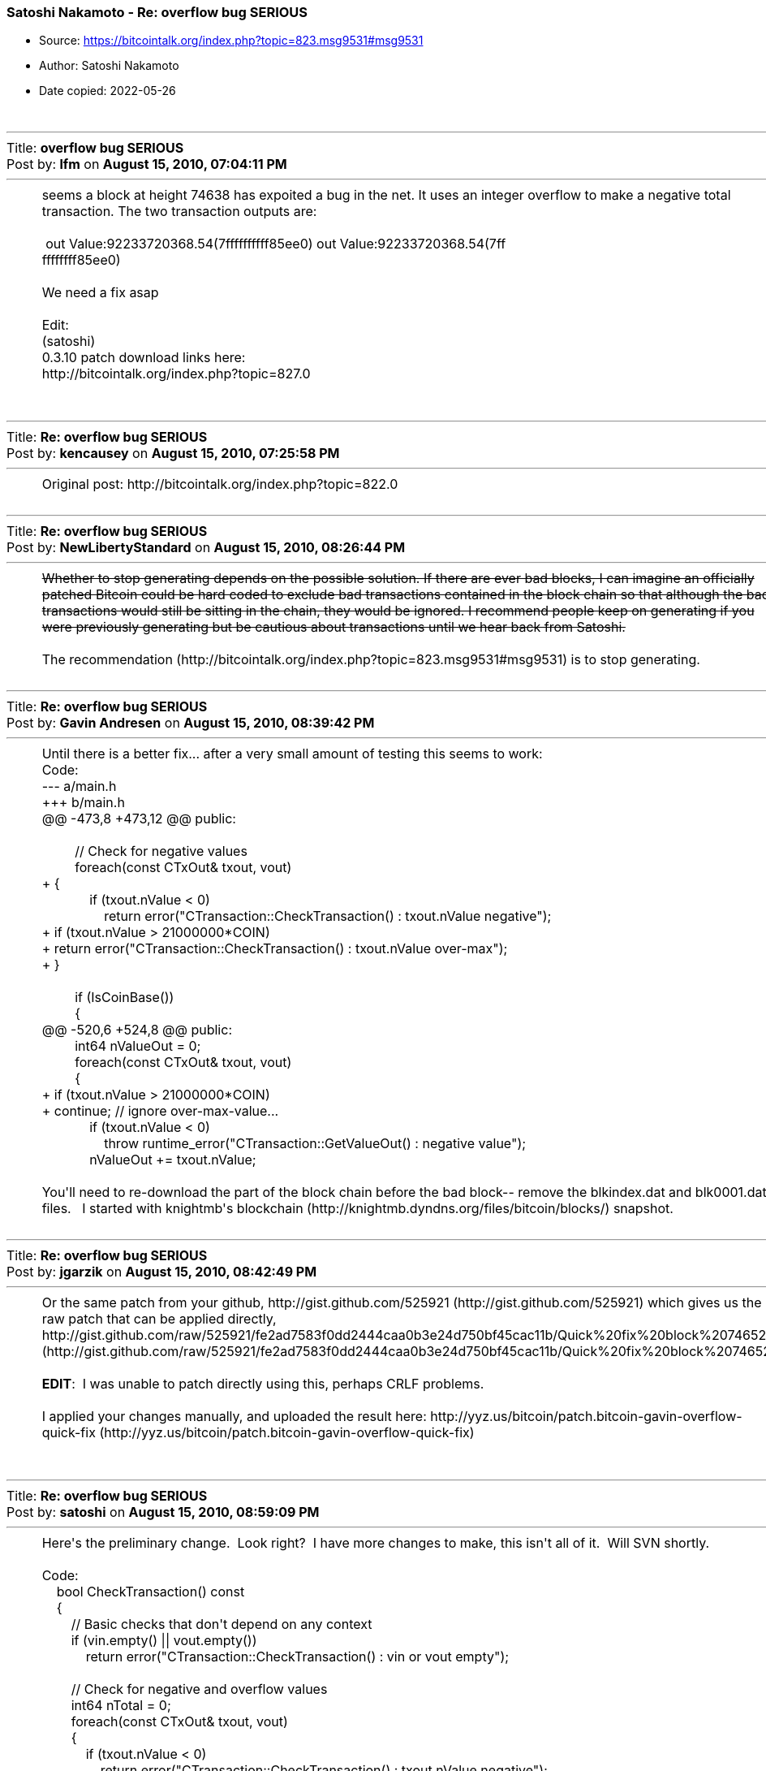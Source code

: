 === Satoshi Nakamoto - Re: overflow bug SERIOUS

****
* Source: https://bitcointalk.org/index.php?topic=823.msg9531#msg9531
* Author: Satoshi Nakamoto
* Date copied: 2022-05-26
****

++++
		<table width="90%" cellpadding="0" cellspacing="0" border="0">
			<tr>
				<td>
					<br />
					<hr size="2" width="100%" />
					Title: <b>overflow bug SERIOUS</b><br />
					Post by: <b>lfm</b> on <b>August 15, 2010, 07:04:11 PM</b>
					<hr />
					<div style="margin: 0 5ex;">seems a block at height 74638 has expoited a bug in the net. It uses an integer overflow to make a negative total transaction. The two transaction outputs are: <br /><br />&nbsp;out Value:92233720368.54(7ffffffffff85ee0) out Value:92233720368.54(7ff<br />ffffffff85ee0)<br /><br />We need a fix asap<br /><br />Edit: <br />(satoshi)<br />0.3.10 patch download links here:<br />http://bitcointalk.org/index.php?topic=827.0<br /><br /></div>
					<br />
					<hr size="2" width="100%" />
					Title: <b>Re: overflow bug SERIOUS</b><br />
					Post by: <b>kencausey</b> on <b>August 15, 2010, 07:25:58 PM</b>
					<hr />
					<div style="margin: 0 5ex;">Original post: http://bitcointalk.org/index.php?topic=822.0</div>
					<br />
					<hr size="2" width="100%" />
					Title: <b>Re: overflow bug SERIOUS</b><br />
					Post by: <b>NewLibertyStandard</b> on <b>August 15, 2010, 08:26:44 PM</b>
					<hr />
					<div style="margin: 0 5ex;"><del>Whether to stop generating depends on the possible solution. If there are ever bad blocks, I can imagine an officially patched Bitcoin could be hard coded to exclude bad transactions contained in the block chain so that although the bad transactions would still be sitting in the chain, they would be ignored. I recommend people keep on generating if you were previously generating but be cautious about transactions until we hear back from Satoshi.</del><br /><br />The recommendation (http://bitcointalk.org/index.php?topic=823.msg9531#msg9531) is to stop generating.</div>
					<br />
					<hr size="2" width="100%" />
					Title: <b>Re: overflow bug SERIOUS</b><br />
					Post by: <b>Gavin Andresen</b> on <b>August 15, 2010, 08:39:42 PM</b>
					<hr />
					<div style="margin: 0 5ex;">Until there is a better fix... after a very small amount of testing this seems to work:<br /><div class="codeheader">Code:</div><div class="code">--- a/main.h<br />+++ b/main.h<br />@@ -473,8 +473,12 @@ public:<br />&nbsp;<br />&nbsp; &nbsp; &nbsp; &nbsp; &nbsp;// Check for negative values<br />&nbsp; &nbsp; &nbsp; &nbsp; &nbsp;foreach(const CTxOut&amp; txout, vout)<br />+ {<br />&nbsp; &nbsp; &nbsp; &nbsp; &nbsp; &nbsp; &nbsp;if (txout.nValue &lt; 0)<br />&nbsp; &nbsp; &nbsp; &nbsp; &nbsp; &nbsp; &nbsp; &nbsp; &nbsp;return error(&quot;CTransaction::CheckTransaction() : txout.nValue negative&quot;);<br />+ if (txout.nValue &gt; 21000000*COIN)<br />+ return error(&quot;CTransaction::CheckTransaction() : txout.nValue over-max&quot;);<br />+ }<br />&nbsp;<br />&nbsp; &nbsp; &nbsp; &nbsp; &nbsp;if (IsCoinBase())<br />&nbsp; &nbsp; &nbsp; &nbsp; &nbsp;{<br />@@ -520,6 +524,8 @@ public:<br />&nbsp; &nbsp; &nbsp; &nbsp; &nbsp;int64 nValueOut = 0;<br />&nbsp; &nbsp; &nbsp; &nbsp; &nbsp;foreach(const CTxOut&amp; txout, vout)<br />&nbsp; &nbsp; &nbsp; &nbsp; &nbsp;{<br />+ if (txout.nValue &gt; 21000000*COIN)<br />+ continue; // ignore over-max-value...<br />&nbsp; &nbsp; &nbsp; &nbsp; &nbsp; &nbsp; &nbsp;if (txout.nValue &lt; 0)<br />&nbsp; &nbsp; &nbsp; &nbsp; &nbsp; &nbsp; &nbsp; &nbsp; &nbsp;throw runtime_error(&quot;CTransaction::GetValueOut() : negative value&quot;);<br />&nbsp; &nbsp; &nbsp; &nbsp; &nbsp; &nbsp; &nbsp;nValueOut += txout.nValue;<br /><br /></div>You&#039;ll need to re-download the part of the block chain before the bad block-- remove the blkindex.dat and blk0001.dat files.&nbsp; &nbsp;I started with knightmb&#039;s blockchain (http://knightmb.dyndns.org/files/bitcoin/blocks/) snapshot.<br /></div>
					<br />
					<hr size="2" width="100%" />
					Title: <b>Re: overflow bug SERIOUS</b><br />
					Post by: <b>jgarzik</b> on <b>August 15, 2010, 08:42:49 PM</b>
					<hr />
					<div style="margin: 0 5ex;">Or the same patch from your github, http://gist.github.com/525921 (http://gist.github.com/525921) which gives us the raw patch that can be applied directly,<br />http://gist.github.com/raw/525921/fe2ad7583f0dd2444caa0b3e24d750bf45cac11b/Quick%20fix%20block%2074652 (http://gist.github.com/raw/525921/fe2ad7583f0dd2444caa0b3e24d750bf45cac11b/Quick%20fix%20block%2074652)<br /><br /><b>EDIT</b>:&nbsp; I was unable to patch directly using this, perhaps CRLF problems.<br /><br />I applied your changes manually, and uploaded the result here: http://yyz.us/bitcoin/patch.bitcoin-gavin-overflow-quick-fix (http://yyz.us/bitcoin/patch.bitcoin-gavin-overflow-quick-fix)<br /><br /></div>
					<br />
					<hr size="2" width="100%" />
					Title: <b>Re: overflow bug SERIOUS</b><br />
					Post by: <b>satoshi</b> on <b>August 15, 2010, 08:59:09 PM</b>
					<hr />
					<div style="margin: 0 5ex;">Here&#039;s the preliminary change.&nbsp; Look right?&nbsp; I have more changes to make, this isn&#039;t all of it.&nbsp; Will SVN shortly.<br /><br /><div class="codeheader">Code:</div><div class="code">&nbsp; &nbsp; bool CheckTransaction() const<br />&nbsp; &nbsp; {<br />&nbsp; &nbsp; &nbsp; &nbsp; // Basic checks that don&#039;t depend on any context<br />&nbsp; &nbsp; &nbsp; &nbsp; if (vin.empty() || vout.empty())<br />&nbsp; &nbsp; &nbsp; &nbsp; &nbsp; &nbsp; return error(&quot;CTransaction::CheckTransaction() : vin or vout empty&quot;);<br /><br />&nbsp; &nbsp; &nbsp; &nbsp; // Check for negative and overflow values<br />&nbsp; &nbsp; &nbsp; &nbsp; int64 nTotal = 0;<br />&nbsp; &nbsp; &nbsp; &nbsp; foreach(const CTxOut&amp; txout, vout)<br />&nbsp; &nbsp; &nbsp; &nbsp; {<br />&nbsp; &nbsp; &nbsp; &nbsp; &nbsp; &nbsp; if (txout.nValue &lt; 0)<br />&nbsp; &nbsp; &nbsp; &nbsp; &nbsp; &nbsp; &nbsp; &nbsp; return error(&quot;CTransaction::CheckTransaction() : txout.nValue negative&quot;);<br />&nbsp; &nbsp; &nbsp; &nbsp; &nbsp; &nbsp; if (txout.nValue &gt; 21000000 * COIN)<br />&nbsp; &nbsp; &nbsp; &nbsp; &nbsp; &nbsp; &nbsp; &nbsp; return error(&quot;CTransaction::CheckTransaction() : txout.nValue too high&quot;);<br />&nbsp; &nbsp; &nbsp; &nbsp; &nbsp; &nbsp; nTotal += txout.nValue;<br />&nbsp; &nbsp; &nbsp; &nbsp; &nbsp; &nbsp; if (nTotal &gt; 21000000 * COIN)<br />&nbsp; &nbsp; &nbsp; &nbsp; &nbsp; &nbsp; &nbsp; &nbsp; return error(&quot;CTransaction::CheckTransaction() : txout total too high&quot;);<br />&nbsp; &nbsp; &nbsp; &nbsp; }<br /><br />&nbsp; &nbsp; &nbsp; &nbsp; if (IsCoinBase())<br />&nbsp; &nbsp; &nbsp; &nbsp; {<br />&nbsp; &nbsp; &nbsp; &nbsp; &nbsp; &nbsp; if (vin[0].scriptSig.size() &lt; 2 || vin[0].scriptSig.size() &gt; 100)<br />&nbsp; &nbsp; &nbsp; &nbsp; &nbsp; &nbsp; &nbsp; &nbsp; return error(&quot;CTransaction::CheckTransaction() : coinbase script size&quot;);<br />&nbsp; &nbsp; &nbsp; &nbsp; }<br />&nbsp; &nbsp; &nbsp; &nbsp; else<br />&nbsp; &nbsp; &nbsp; &nbsp; {<br />&nbsp; &nbsp; &nbsp; &nbsp; &nbsp; &nbsp; foreach(const CTxIn&amp; txin, vin)<br />&nbsp; &nbsp; &nbsp; &nbsp; &nbsp; &nbsp; &nbsp; &nbsp; if (txin.prevout.IsNull())<br />&nbsp; &nbsp; &nbsp; &nbsp; &nbsp; &nbsp; &nbsp; &nbsp; &nbsp; &nbsp; return error(&quot;CTransaction::CheckTransaction() : prevout is null&quot;);<br />&nbsp; &nbsp; &nbsp; &nbsp; }<br /><br />&nbsp; &nbsp; &nbsp; &nbsp; return true;<br />&nbsp; &nbsp; }<br /></div><br />Don&#039;t sticky the topic, nobody looks up there.&nbsp; There&#039;ll be enough posts to bump.</div>
					<br />
					<hr size="2" width="100%" />
					Title: <b>Re: overflow bug SERIOUS</b><br />
					Post by: <b>satoshi</b> on <b>August 15, 2010, 09:06:45 PM</b>
					<hr />
					<div style="margin: 0 5ex;">It would help if people stop generating.&nbsp; We will probably need to re-do a branch around the current one, and the less you generate the faster that will be.<br /><br />A first patch will be in SVN rev 132.&nbsp; It&#039;s not uploaded yet.&nbsp; I&#039;m pushing some other misc changes out of the way first, then I&#039;ll upload the patch for this.</div>
					<br />
					<hr size="2" width="100%" />
					Title: <b>Re: overflow bug SERIOUS</b><br />
					Post by: <b>kencausey</b> on <b>August 15, 2010, 09:09:53 PM</b>
					<hr />
					<div style="margin: 0 5ex;">I&#039;m afraid the community is just too big and distributed now to expect much in the way of voluntary quick action on anything, especially generation which I&#039;m sure many have on automatic and largely unmoderated.</div>
					<br />
					<hr size="2" width="100%" />
					Title: <b>Re: overflow bug SERIOUS</b><br />
					Post by: <b>Gavin Andresen</b> on <b>August 15, 2010, 09:10:33 PM</b>
					<hr />
					<div style="margin: 0 5ex;">Looks good to me.<br /><br />Can you easily hardcode a check for the bad block&#039;s hash at startup and orphan it and subsequent blocks if they&#039;re on the best-block chain?<br />It&#039;s painful to have to re-download all or most of the chain to fix this...<br /></div>
					<br />
					<hr size="2" width="100%" />
					Title: <b>Re: overflow bug SERIOUS</b><br />
					Post by: <b>NewLibertyStandard</b> on <b>August 15, 2010, 09:15:18 PM</b>
					<hr />
					<div style="margin: 0 5ex;"><div class="quoteheader"><a href="https://bitcointalk.org/index.php?topic=823.msg9534#msg9534">Quote from: gavinandresen on August 15, 2010, 09:10:33 PM</a></div><div class="quote">Looks good to me.<br /><br />Can you easily hardcode a check for the bad block&#039;s hash at startup and orphan it and subsequent blocks if they&#039;re on the best-block chain?<br />It&#039;s painful to have to re-download all or most of the chain to fix this...</div>Or just a quick re-verification of all blocks. After all, it is 5x faster (http://bitcointalk.org/index.php?topic=550.0) than it used t be. ;)</div>
					<br />
					<hr size="2" width="100%" />
					Title: <b>Re: overflow bug SERIOUS</b><br />
					Post by: <b>satoshi</b> on <b>August 15, 2010, 09:23:55 PM</b>
					<hr />
					<div style="margin: 0 5ex;">Once you have an update, you could download knightmb&#039;s block chain. &nbsp;You&#039;ll want one that&#039;s old enough that it ends <i>before</i> block 74000 so the most recent security lockin will check it. &nbsp;Can someone find the link for that?&nbsp; </div>
					<br />
					<hr size="2" width="100%" />
					Title: <b>Re: overflow bug SERIOUS</b><br />
					Post by: <b>theymos</b> on <b>August 15, 2010, 09:26:09 PM</b>
					<hr />
					<div style="margin: 0 5ex;"><div class="quoteheader"><a href="https://bitcointalk.org/index.php?topic=823.msg9539#msg9539">Quote from: satoshi on August 15, 2010, 09:23:55 PM</a></div><div class="quote">Once you have an update, you could download knightmb&#039;s block chain. &nbsp;You&#039;ll want one that&#039;s old enough that it ends <i>before</i> block 74000 so the most recent security lockin will check it. &nbsp;Can someone find the link for that?&nbsp; <br /></div><br />http://knightmb.dyndns.org/files/bitcoin/blocks/</div>
					<br />
					<hr size="2" width="100%" />
					Title: <b>Re: overflow bug SERIOUS</b><br />
					Post by: <b>NewLibertyStandard</b> on <b>August 15, 2010, 09:29:08 PM</b>
					<hr />
					<div style="margin: 0 5ex;">I prefer to just re-download them.<br /><br />Block verification after the patch but before everyone upgrades is going to be SLOW! It&#039;ll probably cause the next difficulty adjustment to decrease significantly. Of course everyone will probably have upgraded by the time the next adjustment rolls around, so we&#039;ll probably roll through it relatively quickly.</div>
					<br />
					<hr size="2" width="100%" />
					Title: <b>Re: overflow bug SERIOUS</b><br />
					Post by: <b>kencausey</b> on <b>August 15, 2010, 09:36:30 PM</b>
					<hr />
					<div style="margin: 0 5ex;">Edit: Hmm, I see there is an info file included which might just clue me in.<br /><br />How about explaining to us stupid newbies what we would do with the blockchain once we download it?</div>
					<br />
					<hr size="2" width="100%" />
					Title: <b>Re: overflow bug SERIOUS</b><br />
					Post by: <b>jgarzik</b> on <b>August 15, 2010, 09:38:41 PM</b>
					<hr />
					<div style="margin: 0 5ex;"><div class="quoteheader"><a href="https://bitcointalk.org/index.php?topic=823.msg9545#msg9545">Quote from: kencausey on August 15, 2010, 09:36:30 PM</a></div><div class="quote">How about explaining to us stupid newbies what we would do with the blockchain once we download it?<br /></div><br />It means replacing files in the bitcoin data directory.&nbsp; It is not recommended, unless you know what you&#039;re doing.<br /><br />Easiest and safest way is to backup wallet.dat then redownload everything.<br /><br /></div>
					<br />
					<hr size="2" width="100%" />
					Title: <b>Re: overflow bug SERIOUS</b><br />
					Post by: <b>satoshi</b> on <b>August 15, 2010, 09:40:19 PM</b>
					<hr />
					<div style="margin: 0 5ex;">Patch is uploaded to SVN rev 132! <br /><br />For now, recommended steps:<br />1) Shut down.<br />2) Download knightmb&#039;s blk files.&nbsp; (replace your blk0001.dat and blkindex.dat files)<br />3) Upgrade.<br />4) It should start out with less than 74000 blocks. Let it redownload the rest.<br /><br />If you don&#039;t want to use knightmb&#039;s files, you could just delete your blk*.dat files, but it&#039;s going to be a lot of load on the network if everyone is downloading the whole block index at once.<br /><br />I&#039;ll build releases shortly. </div>
					<br />
					<hr size="2" width="100%" />
					Title: <b>Re: overflow bug SERIOUS</b><br />
					Post by: <b>NewLibertyStandard</b> on <b>August 15, 2010, 09:40:31 PM</b>
					<hr />
					<div style="margin: 0 5ex;"><div class="quoteheader"><a href="https://bitcointalk.org/index.php?topic=823.msg9545#msg9545">Quote from: kencausey on August 15, 2010, 09:36:30 PM</a></div><div class="quote">How about explaining to us stupid newbies what we would do with the blockchain once we download it?<br /></div>While Bitcoin is not running, you put it in your Bitcoin data directory. ~/.bitcoin on Linux. If you want to re-download the whole chain, you just delete the file from the data directory while Bitcoin is not running.<br /><br />I&#039;m going to be move my blk00x.dat files and blkindex.dat file out of by data directory and restart the client. Those are the correct files, right?<br /><br />Edit: I&#039;ll also backup the whole directory, like I usually do before upgrades.</div>
					<br />
					<hr size="2" width="100%" />
					Title: <b>Re: overflow bug SERIOUS</b><br />
					Post by: <b>jgarzik</b> on <b>August 15, 2010, 09:50:57 PM</b>
					<hr />
					<div style="margin: 0 5ex;"><div class="quoteheader"><a href="https://bitcointalk.org/index.php?topic=823.msg9548#msg9548">Quote from: satoshi on August 15, 2010, 09:40:19 PM</a></div><div class="quote">If you don&#039;t want to use knightmb&#039;s files, you could just delete your blk*.dat files, but it&#039;s going to be a lot of load on the network if everyone is downloading the whole block index at once.<br /></div><br />Anybody wanna volunteer to create blk*.dat for block chain &lt;= 64637 ?<br /><br />Maybe the official binaries could simply ship a known-good block chain, to save time and bandwidth?<br /><br /></div>
					<br />
					<hr size="2" width="100%" />
					Title: <b>Re: overflow bug SERIOUS</b><br />
					Post by: <b>NewLibertyStandard</b> on <b>August 15, 2010, 10:05:11 PM</b>
					<hr />
					<div style="margin: 0 5ex;">Will the bug fix include the 4-way SSE2 patch (http://bitcointalk.org/index.php?topic=820.msg9452#msg9452) of 0.3.9 rc2? Thanks for letting me know that it is included (http://bitcointalk.org/index.php?topic=823.msg9557#msg9557), theymos. <del>Please release another release candidate when you have a moment if it is not included.</del><br /><br /><div class="quoteheader"><a href="https://bitcointalk.org/index.php?topic=823.msg9555#msg9555">Quote from: davidonpda on August 15, 2010, 10:02:05 PM</a></div><div class="quote">What about the transactions from 74000 to the invalid block. Are those all invalid now as well?<br /></div>Only the blocks including and after the invalid block are invalid. All previous blocks are valid.</div>
					<br />
					<hr size="2" width="100%" />
					Title: <b>Re: overflow bug SERIOUS</b><br />
					Post by: <b>theymos</b> on <b>August 15, 2010, 10:06:02 PM</b>
					<hr />
					<div style="margin: 0 5ex;"><div class="quoteheader"><a href="https://bitcointalk.org/index.php?topic=823.msg9555#msg9555">Quote from: davidonpda on August 15, 2010, 10:02:05 PM</a></div><div class="quote">What about the transactions from 74000 to the invalid block. Are those all invalid now as well?<br /></div><br />Only this aberrant transaction and coins generated after it in the block chain will be removed. All other transactions will continue to exist.<br /><br /><div class="quoteheader">Quote from: NewLibertyStandard</div><div class="quote">Will the bug fix include the 4-way SSE2 patch included in 0.3.9rc2?</div><br />It&#039;s included.</div>
					<br />
					<hr size="2" width="100%" />
					Title: <b>Re: overflow bug SERIOUS</b><br />
					Post by: <b>knightmb</b> on <b>August 15, 2010, 10:13:43 PM</b>
					<hr />
					<div style="margin: 0 5ex;">Oh, yeah, just noticed this topic. I can&#039;t remember when those block chains were snapshot, but I&#039;ll update it to be more descriptive (like block 64,000, etc.)<br /><br />Good thing I keep those around. &nbsp;;D<br /><br />My web server sits on a fiber, so it won&#039;t be a big deal everyone starts to download those files at once (at least for the more technical people).<br /><br />[edit] Shutting down all the remaining servers and super-nodes I left running. Hope that helps.</div>
					<br />
					<hr size="2" width="100%" />
					Title: <b>Re: overflow bug SERIOUS</b><br />
					Post by: <b>Insti</b> on <b>August 15, 2010, 10:17:25 PM</b>
					<hr />
					<div style="margin: 0 5ex;">knightmb, do you still have any of your monster network available to turn on to help build the new valid chain?</div>
					<br />
					<hr size="2" width="100%" />
					Title: <b>Re: overflow bug SERIOUS</b><br />
					Post by: <b>knightmb</b> on <b>August 15, 2010, 10:18:17 PM</b>
					<hr />
					<div style="margin: 0 5ex;"><div class="quoteheader"><a href="https://bitcointalk.org/index.php?topic=823.msg9560#msg9560">Quote from: Insti on August 15, 2010, 10:17:25 PM</a></div><div class="quote">knightmb, do you still have any of your monster network available to turn on to help build the new valid chain?<br /></div>Not anymore, was shutdown on the last day of the month for July, all I have left are about a 2 dozen servers, but near nothing of what I had before.</div>
					<br />
					<hr size="2" width="100%" />
					Title: <b>Re: overflow bug SERIOUS</b><br />
					Post by: <b>NewLibertyStandard</b> on <b>August 15, 2010, 10:27:26 PM</b>
					<hr />
					<div style="margin: 0 5ex;">Here&#039;s something for your Signature if you&#039;re interested.<br /><br /><div class="codeheader">Code:</div><div class="code">[i][color=red][b]*** WARNING ***[/b][/color]&nbsp; DO NOT TRUST ANY TRANSACTIONS THAT HAPPENED AFTER 15.08.2010 17:05 UTC (block 74638). We are investigating a problem. ([url=http://bit.ly/afalQU]more[/url])[/i]</div><br />I shortened the URL since the signature can only contain 300 characters. Also, can we get some color on the news warning? It&#039;s not very noticeable.</div>
					<br />
					<hr size="2" width="100%" />
					Title: <b>Re: overflow bug SERIOUS</b><br />
					Post by: <b>knightmb</b> on <b>August 15, 2010, 10:30:23 PM</b>
					<hr />
					<div style="margin: 0 5ex;">I can build a block chain to the desired number using a combo of the old block chain and a client with the latest block chain (minus the bad stuff), what number should I shot for?</div>
					<br />
					<hr size="2" width="100%" />
					Title: <b>Re: overflow bug SERIOUS</b><br />
					Post by: <b>kencausey</b> on <b>August 15, 2010, 10:31:07 PM</b>
					<hr />
					<div style="margin: 0 5ex;">74637 is the last good block</div>
					<br />
					<hr size="2" width="100%" />
					Title: <b>Re: overflow bug SERIOUS</b><br />
					Post by: <b>knightmb</b> on <b>August 15, 2010, 10:34:03 PM</b>
					<hr />
					<div style="margin: 0 5ex;"><div class="quoteheader"><a href="https://bitcointalk.org/index.php?topic=823.msg9565#msg9565">Quote from: kencausey on August 15, 2010, 10:31:07 PM</a></div><div class="quote">74637 is the last good block<br /></div>Ok, good, I&#039;ve relabeled the old block chain on my site, I&#039;ll try to get as close to that number as I can. Basically, I&#039;m just loading up two clients, one with the old chain, another with the sorta bad chain at the end. I&#039;m going to let the first client get as close to the number as I can before stopping it. Then snapshot off that block chain. Since it does about 500 at a time, I&#039;ll probably be able to get it close to 74,501<br /></div>
					<br />
					<hr size="2" width="100%" />
					Title: <b>Re: overflow bug SERIOUS</b><br />
					Post by: <b>BitLex</b> on <b>August 15, 2010, 10:35:48 PM</b>
					<hr />
					<div style="margin: 0 5ex;">i&#039;v got one of a w7-machine count 74602, if that helps.</div>
					<br />
					<hr size="2" width="100%" />
					Title: <b>Re: overflow bug SERIOUS</b><br />
					Post by: <b>NewLibertyStandard</b> on <b>August 15, 2010, 10:44:55 PM</b>
					<hr />
					<div style="margin: 0 5ex;"><div class="quoteheader"><a href="https://bitcointalk.org/index.php?topic=823.msg9569#msg9569">Quote from: davidonpda on August 15, 2010, 10:41:29 PM</a></div><div class="quote">I already said that I have it right at 74637.<br /><br />Satoshi said it needs to be before 74,000<br /></div>So long as a the person who creates it has a patched client and downloads the whole chain, optimally from another computer on their local network, then it should stop at the right place automatically.</div>
					<br />
					<hr size="2" width="100%" />
					Title: <b>Re: overflow bug SERIOUS</b><br />
					Post by: <b>BitLex</b> on <b>August 15, 2010, 10:52:47 PM</b>
					<hr />
					<div style="margin: 0 5ex;"><div class="quoteheader"><a href="https://bitcointalk.org/index.php?topic=823.msg9569#msg9569">Quote from: davidonpda on August 15, 2010, 10:41:29 PM</a></div><div class="quote">Satoshi said it needs to be before 74,000<br /></div>He didn&#039;t, he said &quot;you&#039;ll want one&quot;, not that it <b>needs to be</b>, a little different.<br />and if &quot;..Only the blocks including and after the invalid block are invalid. All previous blocks are valid..&quot;, it doesn&#039;t need to be before 74000.<br /><br />just wanted to save knightmb some time, but yours is bigger than mine anyway.&nbsp; ;D</div>
					<br />
					<hr size="2" width="100%" />
					Title: <b>Re: overflow bug SERIOUS</b><br />
					Post by: <b>satoshi</b> on <b>August 15, 2010, 10:58:08 PM</b>
					<hr />
					<div style="margin: 0 5ex;">Don&#039;t update the block chain download. &nbsp;When you take someone&#039;s block chain download, you don&#039;t want it right up to the end. &nbsp;A somewhat old one is better so it can download and verify the most recent blocks.<br /><br />tcatm&#039;s 4-way SSE2 SHA-256 is in the file sha256.cpp and already uploaded a few revs ago.<br /><br />I just now uploaded rev 134 which is the makefile.unix that enables building with it on Linux. &nbsp;If you build rev 134 on Linux now you&#039;ll get the -4way switch.<br /><br />If you have problems building because of it, then edit makefile.unix and:<br />- remove -DFOURWAYSSE2<br />- remove obj/sha256.o from the end of these lines:<br />bitcoin: $(OBJS) obj/ui.o obj/uibase.o obj/sha256.o<br />bitcoind: $(OBJS:obj/%=obj/nogui/%) obj/sha256.o<br /><br />The 0.3.10 linux build <i>will</i> have the -4way option when I build it.<br /><br />Here are the patch downloads for Windows:<br /><br />http://www.bitcoin.org/download/bitcoin-0.3.10-win32-setup.exe<br />http://www.bitcoin.org/download/bitcoin-0.3.10-win32.zip<br /><br />SHA1 16645ec5fcdb35bc54bc7195309a1a81105242bb bitcoin-0.3.10-win32-setup.exe<br />SHA1 4f35ad7711a38fe8c880c6c9beab430824c426d3 bitcoin-0.3.10-win32.zip<br /><br />Steps:<br />1) Shut down.<br />2) Download knightmb&#039;s blk files and replace your blk0001.dat and blkindex.dat files.<br />http://knightmb.dyndns.org/files/bitcoin/blocks/<br />http://rapidshare.com/files/413168038/BitcoinBlocks.torrent<br />3) Upgrade to 0.3.10.<br />4) It should start out with less than 74000 blocks and redownload the rest.<br /><br />Or if you don&#039;t want to mess with downloading blk files, you can just do this:<br /><br />1) Shut down.<br />2) Delete (or move) blk*.dat<br />3) Upgrade to 0.3.10.<br />4) It redownloads all blocks, probably take about an hour.<br /><br /><br /></div>
					<br />
					<hr size="2" width="100%" />
					Title: <b>Re: overflow bug SERIOUS</b><br />
					Post by: <b>knightmb</b> on <b>August 15, 2010, 10:59:04 PM</b>
					<hr />
					<div style="margin: 0 5ex;">Yeah, a little confusing &nbsp;???<br /><br />So I don&#039;t need to create one, or do I need to take what you guys already have and just throw it up on the FTP?<br /><br />Can you dump block data from a windows machine onto a Linux/Mac machine?<br /><br /><b>[edit]</b> Just saw your post, I&#039;ll build one to less than 74,000 then, should at least save you technical people a few minutes of downloading the new chain.&nbsp; ;)</div>
					<br />
					<hr size="2" width="100%" />
					Title: <b>Oh the Suspense!</b><br />
					Post by: <b>NewLibertyStandard</b> on <b>August 15, 2010, 10:59:31 PM</b>
					<hr />
					<div style="margin: 0 5ex;"><del>I can&#039;t stand the suspense! Do any Jr. Members or higher happen to have an unofficial SVN rev 134 Linux 64-bit build compiled that they&#039;d be willing to share? Yeah, I know the official build is about to be released in a few minutes. It&#039;s not terribly important.<br /><br />Edit: Updated the SVN version number as per satoshi&#039;s comment a moment ago.</del><br /><br />Ah, never mind. Since the SVN version was just updated and the Windows builds were just released, I&#039;ll wait. :-[</div>
					<br />
					<hr size="2" width="100%" />
					Title: <b>Re: overflow bug SERIOUS</b><br />
					Post by: <b>satoshi</b> on <b>August 15, 2010, 11:17:24 PM</b>
					<hr />
					<div style="margin: 0 5ex;"><div class="quoteheader"><a href="https://bitcointalk.org/index.php?topic=823.msg9574#msg9574">Quote from: knightmb on August 15, 2010, 10:59:04 PM</a></div><div class="quote"><b>[edit]</b> Just saw your post, I&#039;ll build one to less than 74,000 then, should at least save you technical people a few minutes of downloading the new chain. &nbsp;;)<br /></div>Just leave the old one alone! &nbsp;Older is better. &nbsp;What block number is it? &nbsp;Anywhere from 60000-74000 is good.&nbsp; The one that you&#039;ve had available for a while has been vetted and is the best choice.</div>
					<br />
					<hr size="2" width="100%" />
					Title: <b>Re: overflow bug SERIOUS</b><br />
					Post by: <b>kencausey</b> on <b>August 15, 2010, 11:18:34 PM</b>
					<hr />
					<div style="margin: 0 5ex;">I just used your old file knightmb and on a rather old system it didn&#039;t take me very long to catch up, so I&#039;m inclined to say &quot;don&#039;t bother&quot;.</div>
					<br />
					<hr size="2" width="100%" />
					Title: <b>Re: overflow bug SERIOUS</b><br />
					Post by: <b>theymos</b> on <b>August 15, 2010, 11:21:06 PM</b>
					<hr />
					<div style="margin: 0 5ex;"><div class="quoteheader"><a href="https://bitcointalk.org/index.php?topic=823.msg9576#msg9576">Quote from: satoshi on August 15, 2010, 11:17:24 PM</a></div><div class="quote">What block number is it?<br /></div><br />It&#039;s around 67k. It only took me about 3 minutes to get to the current block.</div>
					<br />
					<hr size="2" width="100%" />
					Title: <b>Re: overflow bug SERIOUS</b><br />
					Post by: <b>HostFat</b> on <b>August 15, 2010, 11:32:43 PM</b>
					<hr />
					<div style="margin: 0 5ex;">I think that you should add something about this: http://bitcointalk.org/index.php?topic=259.0<br />There must be a label on the client that show a warning message if needed :)<br />Now everyone have always to check the website, and I think that this is bad.</div>
					<br />
					<hr size="2" width="100%" />
					Title: <b>Re: overflow bug SERIOUS</b><br />
					Post by: <b>knightmb</b> on <b>August 15, 2010, 11:35:39 PM</b>
					<hr />
					<div style="margin: 0 5ex;">Cool, works for me!&nbsp; ;D</div>
					<br />
					<hr size="2" width="100%" />
					Title: <b>Re: overflow bug SERIOUS</b><br />
					Post by: <b>satoshi</b> on <b>August 15, 2010, 11:36:10 PM</b>
					<hr />
					<div style="margin: 0 5ex;">Starting at 67000 is <i>perfect</i>. &nbsp;<br /><br />Yeah, at the moment you&#039;ll stop at 74638. &nbsp;It should start slowly creeping up as more nodes upgrade and generate.<br /><br />Linux build links below.<br /><br />The Linux version includes tcatm&#039;s 4-way SSE2 SHA-256 that makes generating faster on i5 and AMD CPU&#039;s. &nbsp;Use the &quot;-4way&quot; switch to enable it and check if it&#039;s faster for you.<br /><br />Download links:<br />http://www.bitcoin.org/download/bitcoin-0.3.10-win32-setup.exe<br />http://www.bitcoin.org/download/bitcoin-0.3.10-win32.zip<br />http://www.bitcoin.org/download/bitcoin-0.3.10-linux.tar.gz<br /><br />SHA1 16645ec5fcdb35bc54bc7195309a1a81105242bb bitcoin-0.3.10-win32-setup.exe<br />SHA1 4f35ad7711a38fe8c880c6c9beab430824c426d3 bitcoin-0.3.10-win32.zip<br />SHA1 e3fda1ddb31b0d5c35156cacd80dee6ea6ae6423 bitcoin-0.3.10-linux.tar.gz</div>
					<br />
					<hr size="2" width="100%" />
					Title: <b>Re: overflow bug SERIOUS</b><br />
					Post by: <b>satoshi</b> on <b>August 15, 2010, 11:37:07 PM</b>
					<hr />
					<div style="margin: 0 5ex;"><div class="quoteheader"><a href="https://bitcointalk.org/index.php?topic=823.msg9582#msg9582">Quote from: Joozero on August 15, 2010, 11:32:43 PM</a></div><div class="quote">I think that you should add something about this: http://bitcointalk.org/index.php?topic=259.0<br />There must be a label on the client that show a warning message if needed :)<br />Now everyone have always to check the website, and I think that this is bad.<br /></div>Agree, wanted to do that for a long time, haven&#039;t had time to do it.<br /><br />For now, you could also subscribe to the bitcoin-list mailing list.&nbsp; It rarely gets used except for announcements like this and major new versions.<br /><br />Subscribe/unsubscribe page:<br />http://lists.sourceforge.net/mailman/listinfo/bitcoin-list<br /></div>
					<br />
					<hr size="2" width="100%" />
					Title: <b>Re: overflow bug SERIOUS</b><br />
					Post by: <b>knightmb</b> on <b>August 15, 2010, 11:37:40 PM</b>
					<hr />
					<div style="margin: 0 5ex;"><div class="quoteheader"><a href="https://bitcointalk.org/index.php?topic=823.msg9576#msg9576">Quote from: satoshi on August 15, 2010, 11:17:24 PM</a></div><div class="quote"><div class="quoteheader"><a href="https://bitcointalk.org/index.php?topic=823.msg9574#msg9574">Quote from: knightmb on August 15, 2010, 10:59:04 PM</a></div><div class="quote"><b>[edit]</b> Just saw your post, I&#039;ll build one to less than 74,000 then, should at least save you technical people a few minutes of downloading the new chain. &nbsp;;)<br /></div>Just leave the old one alone! &nbsp;Older is better. &nbsp;What block number is it? &nbsp;Anywhere from 60000-74000 is good.&nbsp; The one that you&#039;ve had available for a while has been vetted and is the best choice.<br /></div>I&#039;ve put the block number with the file, so you&#039;ll know exactly where each stops at.&nbsp; <br /><br />BitCoinBlocks_Linux_67309.zip<br />BitCoinBlocks_Windows_67300.zip<br /><br />I&#039;ve leave them be. Glad to know I could help&nbsp; :)<br /><br /></div>
					<br />
					<hr size="2" width="100%" />
					Title: <b>Re: overflow bug SERIOUS</b><br />
					Post by: <b>kencausey</b> on <b>August 15, 2010, 11:45:26 PM</b>
					<hr />
					<div style="margin: 0 5ex;"><div class="quoteheader"><a href="https://bitcointalk.org/index.php?topic=823.msg9580#msg9580">Quote from: davidonpda on August 15, 2010, 11:31:37 PM</a></div><div class="quote">... It already is on block 74638. I assume that means that block is now a good one?<br /></div><br />I had some confusion on this myself and got clarification in #bitcoin-dev:<br /><br />The bad block was number 74638, the last good one was 74637.&nbsp; The numbers start at 0, so when your client shows there are 74638 blocks then that means you have up to block number 74637, the last good one.</div>
					<br />
					<hr size="2" width="100%" />
					Title: <b>Re: overflow bug SERIOUS</b><br />
					Post by: <b>HostFat</b> on <b>August 15, 2010, 11:47:58 PM</b>
					<hr />
					<div style="margin: 0 5ex;"><div class="quoteheader">Quote</div><div class="quote">Agree, wanted to do that for a long time, haven&#039;t had time to do it.<br /><br />For now, you could also subscribe to the bitcoin-list mailing list. &nbsp;It rarely gets used except for announcements like this and major new versions.<br /><br />Subscribe/unsubscribe page:<br />http://lists.sourceforge.net/mailman/listinfo/bitcoin-list<br /></div><br />Good :D<br /><br />Anyway <b>I usually</b> check the website, I was thinking to a solution for newbie-users ( that they are more to come on future )<br />A small bug can be a big problem with a network with a lot of newbie and/or not-informed users. ( and none of them will ever give a look to a source like this: http://lists.sourceforge.net/mailman/listinfo/bitcoin-list :P )<br /><br />( sorry for my english, I hope you are still understanding me ;D )</div>
					<br />
					<hr size="2" width="100%" />
					Title: <b>Re: overflow bug SERIOUS</b><br />
					Post by: <b>kencausey</b> on <b>August 15, 2010, 11:59:36 PM</b>
					<hr />
					<div style="margin: 0 5ex;">Updated and combined instructions:<br /><br />1. &nbsp;Stop generating immediately, close your current client if you have not updated to 0.3.10.<br /><br />2. &nbsp;Download 0.3.10:<br /><br />http://www.bitcoin.org/download/bitcoin-0.3.10-win32-setup.exe<br />http://www.bitcoin.org/download/bitcoin-0.3.10-win32.zip<br />http://www.bitcoin.org/download/bitcoin-0.3.10-linux.tar.gz<br /><br />SHA1 16645ec5fcdb35bc54bc7195309a1a81105242bb bitcoin-0.3.10-win32-setup.exe<br />SHA1 4f35ad7711a38fe8c880c6c9beab430824c426d3 bitcoin-0.3.10-win32.zip<br />SHA1 e3fda1ddb31b0d5c35156cacd80dee6ea6ae6423 bitcoin-0.3.10-linux.tar.gz<br /><br />3. (optional) &nbsp;Download a previously known good blockchain:<br /><br />http://knightmb.dyndns.org/files/bitcoin/blocks/<br />http://rapidshare.com/files/413168038/BitcoinBlocks.torrent<br /><br />and replace your blk0001.dat and blkindex.dat files with those from the relevant download for your platform.<br /><br />3b. &nbsp;If you don&#039;t download, delete or move the blk0001.dat and blkindex.dat files.<br /><br />4. &nbsp;Start 0.3.10 and watch it catch up to block 74637 and beyond and help restart things.<br /><br /><b>Edit:</b><br /><b>Edit 2: Add more explanation</b><br /><br />4b. &nbsp;Currently the network has a combination of good and bad nodes (those running versions older than 0.3.10). &nbsp;If you only connect to nodes running old versions, you will be stuck at 74638 blocks. &nbsp;You can fix this by running the client with the options &quot;-addnode=75.158.131.108 -addnode=99.27.237.13 -addnode=76.235.234.64 -addnode=74.137.15.169 -addnode=68.68.99.14&quot;.&nbsp; This specifically connects you to a number of &#039;known good&#039; nodes and ensures that you receive transactions generated within the network of updated clients.&nbsp; As the number of out of date clients in the network decreases, this will become unnecessary.&nbsp; If you want more nodes or just different ones, you can find a larger list at http://www.bitcoin.org/wiki/doku.php?do=show&amp;id=74638_nodes .</div>
					<br />
					<hr size="2" width="100%" />
					Title: <b>Re: overflow bug SERIOUS</b><br />
					Post by: <b>BitLex</b> on <b>August 16, 2010, 12:12:36 AM</b>
					<hr />
					<div style="margin: 0 5ex;">my forwarded node counts 74642 as i type (36conn.),<br />3 other nodes are still at 74638 (8conn. each)</div>
					<br />
					<hr size="2" width="100%" />
					Title: <b>Re: overflow bug SERIOUS</b><br />
					Post by: <b>NewLibertyStandard</b> on <b>August 16, 2010, 12:20:59 AM</b>
					<hr />
					<div style="margin: 0 5ex;">Ya know, in a way, this actually temporarily decreases the difficulty to generate blocks until everyone upgrades. Yeah, it&#039;ll be slower, but that just gives each client more time to try to generate the difficult hash.</div>
					<br />
					<hr size="2" width="100%" />
					Title: <b>Re: overflow bug SERIOUS</b><br />
					Post by: <b>Ground Loop</b> on <b>August 16, 2010, 12:29:55 AM</b>
					<hr />
					<div style="margin: 0 5ex;">Question about fallout:&nbsp; I had a transaction that I submitted after the bad block, using the bad block chain.<br /><br />What is the status of that transaction?<br />From what I can tell, my (updated) sending client wallet shows the deducted amount.<br /><br />Will it get reincorporated into the fixed chain, and will the recipient be able to spend it?<br /></div>
					<br />
					<hr size="2" width="100%" />
					Title: <b>Re: overflow bug SERIOUS</b><br />
					Post by: <b>kosovito</b> on <b>August 16, 2010, 12:39:17 AM</b>
					<hr />
					<div style="margin: 0 5ex;">I did all steps, now my client is 0.3.10 and it stopped at block 74638. Is all fine?</div>
					<br />
					<hr size="2" width="100%" />
					Title: <b>Re: overflow bug SERIOUS</b><br />
					Post by: <b>satoshi</b> on <b>August 16, 2010, 01:00:45 AM</b>
					<hr />
					<div style="margin: 0 5ex;"><div class="quoteheader"><a href="https://bitcointalk.org/index.php?topic=823.msg9609#msg9609">Quote from: Ground Loop on August 16, 2010, 12:29:55 AM</a></div><div class="quote">Question about fallout: &nbsp;I had a <b>transaction</b> that I submitted after the bad block, using the bad block chain.<br /><br />What is the status of that transaction?<br />From what I can tell, my (updated) sending client wallet shows the deducted amount.<br /><br />Will it get reincorporated into the fixed chain, and will the recipient be able to spend it?<br /></div>Right, it will get reincorporated into the fixed chain. &nbsp;The transaction won&#039;t disappear, it&#039;ll still be visible on both sides, but the confirmation count will jump back to 0 and start counting up again.<br /><br />It&#039;s only if you generated a block in the bad chain after block 74638 that the 50 BTC from that will disappear. &nbsp;Any blocks in the bad chain wouldn&#039;t have matured yet. </div>
					<br />
					<hr size="2" width="100%" />
					Title: <b>Re: overflow bug SERIOUS</b><br />
					Post by: <b>satoshi</b> on <b>August 16, 2010, 01:02:24 AM</b>
					<hr />
					<div style="margin: 0 5ex;"><div class="quoteheader"><a href="https://bitcointalk.org/index.php?topic=823.msg9615#msg9615">Quote from: kosovito on August 16, 2010, 12:39:17 AM</a></div><div class="quote">I did all steps, now my client is 0.3.10 and it stopped at block 74638. Is all fine?<br /></div>If you still show 74638 blocks then you aren&#039;t connected to any 0.3.10 nodes. &nbsp;<br /><br />For today, try adding these parameters:&nbsp; <br />-addnode=75.158.131.108 -addnode=99.27.237.13 -addnode=68.68.99.14<br /><br />See<br />http://bitcointalk.org/index.php?topic=828</div>
					<br />
					<hr size="2" width="100%" />
					Title: <b>Re: overflow bug SERIOUS</b><br />
					Post by: <b>GoldRush</b> on <b>August 16, 2010, 01:02:35 AM</b>
					<hr />
					<div style="margin: 0 5ex;">Most people running clients are not reading this message thread. &nbsp;So... &nbsp;Silly questions:<br /><br />1) How will this continue to affect version 3.8.1 (pre-catastrophe) clients with bad block chain?<br />2) How will this affect clients that upgrade to 3.8.10 but don&#039;t remove their block chain files?</div>
					<br />
					<hr size="2" width="100%" />
					Title: <b>Re: overflow bug SERIOUS</b><br />
					Post by: <b>kencausey</b> on <b>August 16, 2010, 01:06:13 AM</b>
					<hr />
					<div style="margin: 0 5ex;">I added the addnode options and info about the &#039;stuck at 74638 blocks&#039; issue at http://bitcointalk.org/index.php?topic=823.msg9595#msg9595</div>
					<br />
					<hr size="2" width="100%" />
					Title: <b>Re: overflow bug SERIOUS</b><br />
					Post by: <b>satoshi</b> on <b>August 16, 2010, 01:12:05 AM</b>
					<hr />
					<div style="margin: 0 5ex;"><div class="quoteheader"><a href="https://bitcointalk.org/index.php?topic=823.msg9625#msg9625">Quote from: trebronics on August 16, 2010, 01:02:35 AM</a></div><div class="quote">Most people running clients are not reading this message thread. &nbsp;So... &nbsp;Silly questions:<br /><br />1) How will this continue to affect version 3.8.1 (pre-catastrophe) clients with bad block chain?<br />2) How will this affect clients that upgrade to 3.8.10 but don&#039;t remove their block chain files?<br /></div>1) Once more than 50% of the node power is upgraded and the good chain overtakes the bad, the 0.3.10 nodes will make it hard for any bad transactions to get any confirmations. <br />2) If you didn&#039;t remove your blk*.dat files, you&#039;re not helping to contribute to that 50%, and you&#039;ll still show bad transactions until the good chain overtakes the bad chain.</div>
					<br />
					<hr size="2" width="100%" />
					Title: <b>Re: overflow bug SERIOUS</b><br />
					Post by: <b>Ground Loop</b> on <b>August 16, 2010, 02:02:07 AM</b>
					<hr />
					<div style="margin: 0 5ex;"><div class="quoteheader"><a href="https://bitcointalk.org/index.php?topic=823.msg9606#msg9606">Quote from: NewLibertyStandard on August 16, 2010, 12:20:59 AM</a></div><div class="quote">Ya know, in a way, this actually temporarily decreases the difficulty to generate blocks until everyone upgrades. Yeah, it&#039;ll be slower, but that just gives each client more time to try to generate the difficult hash.<br /></div><br />Of course, this happened right after the difficulty kicked up to 511.7, so all these new &quot;good&quot; blocks will have to contend with that.&nbsp; And a good chunk of the network grind power is off on the wrong chain, so new blocks may take a lot longer than 10min to find.&nbsp; At what point will the balancing figure this out and possibly kick the difficulty back down again?</div>
					<br />
					<hr size="2" width="100%" />
					Title: <b>Re: overflow bug SERIOUS</b><br />
					Post by: <b>satoshi</b> on <b>August 16, 2010, 02:16:10 AM</b>
					<hr />
					<div style="margin: 0 5ex;">The bad chain is also slowed down as more nodes upgrade.<br /><br />We&#039;ve already generated 14 blocks since 74638. &nbsp;The builds of 0.3.10 were uploaded about 2 and 3 hours ago. &nbsp;Of the nodes I&#039;m connected to, more than half are already 0.3.10. &nbsp;I would say we probably already have more power than the bad chain.<br /></div>
					<br />
					<hr size="2" width="100%" />
					Title: <b>Re: overflow bug SERIOUS</b><br />
					Post by: <b>knightmb</b> on <b>August 16, 2010, 02:22:05 AM</b>
					<hr />
					<div style="margin: 0 5ex;">I&#039;m chucking as much CPU at this as I can. &nbsp;Yeah, bit of an unfair advantage I guess until everyone upgrades. &nbsp;:-X<br />My wife&#039;s PC already generated 2 of the new blocks (LOL), luck is on her side I guess.</div>
					<br />
					<hr size="2" width="100%" />
					Title: <b>Re: overflow bug SERIOUS</b><br />
					Post by: <b>lachesis</b> on <b>August 16, 2010, 02:28:57 AM</b>
					<hr />
					<div style="margin: 0 5ex;"><div class="quoteheader"><a href="https://bitcointalk.org/index.php?topic=823.msg9642#msg9642">Quote from: satoshi on August 16, 2010, 02:16:10 AM</a></div><div class="quote">... Of the nodes I&#039;m connected to, more than half are already 0.3.10. ...<br /></div>That&#039;s great news! How did you figure that out, though? I was considering writing a client specially tailored to put itself out there and try to get as many people to connect as possible, then survey their versions and write out a log (in addition to all the normal bitcoin stuff).</div>
					<br />
					<hr size="2" width="100%" />
					Title: <b>Re: overflow bug SERIOUS</b><br />
					Post by: <b>satoshi</b> on <b>August 16, 2010, 02:38:21 AM</b>
					<hr />
					<div style="margin: 0 5ex;">On Windows, findstr /c:&quot;version message&quot; debug.log<br /><br />It looks like the bad chain was on block 74678 recently. &nbsp;Can&#039;t wait to overtake it.<br /><br />On the stats at http://nullvoid.org/bitcoin/statistix.php&nbsp; there&#039;s been 5 blocks per hour in the last 3 hours. &nbsp;We had a difficulty adjustment about a day ago that should have put it back to 6 blocks per hour.<br /></div>
					<br />
					<hr size="2" width="100%" />
					Title: <b>Re: overflow bug SERIOUS</b><br />
					Post by: <b>bdonlan</b> on <b>August 16, 2010, 02:39:55 AM</b>
					<hr />
					<div style="margin: 0 5ex;"><div class="quoteheader"><a href="https://bitcointalk.org/index.php?topic=823.msg9642#msg9642">Quote from: satoshi on August 16, 2010, 02:16:10 AM</a></div><div class="quote">The bad chain is also slowed down as more nodes upgrade.<br /><br />We&#039;ve already generated 14 blocks since 74638. &nbsp;The builds of 0.3.10 were uploaded about 2 and 3 hours ago. &nbsp;Of the nodes I&#039;m connected to, more than half are already 0.3.10. &nbsp;I would say we probably already have more power than the bad chain.<br /><br /></div>I think it&#039;d probably be a good idea still to come out with another version that rejects connections from older versions - otherwise the network might remain rather fragmented for a while. :/</div>
					<br />
					<hr size="2" width="100%" />
					Title: <b>Re: overflow bug SERIOUS</b><br />
					Post by: <b>mizerydearia</b> on <b>August 16, 2010, 02:50:00 AM</b>
					<hr />
					<div style="margin: 0 5ex;"><div class="quoteheader"><a href="https://bitcointalk.org/index.php?topic=823.msg9595#msg9595">Quote from: kencausey on August 15, 2010, 11:59:36 PM</a></div><div class="quote">4b. &nbsp;Currently the network has a combination of good and bad nodes (those running versions older than 0.3.10). &nbsp;If you only connect to nodes running old versions, you will be stuck at 74638 blocks. &nbsp;You can fix this by running the client with the options &quot;-addnode=75.158.131.108 -addnode=99.27.237.13 -addnode=76.235.234.64 -addnode=74.137.15.169 -addnode=68.68.99.14&quot;<br /></div><br />http://www.bitcoin.org/wiki/doku.php?do=show&amp;id=74638_nodes</div>
					<br />
					<hr size="2" width="100%" />
					Title: <b>Re: overflow bug SERIOUS</b><br />
					Post by: <b>NewLibertyStandard</b> on <b>August 16, 2010, 03:09:52 AM</b>
					<hr />
					<div style="margin: 0 5ex;"><div class="quoteheader"><a href="https://bitcointalk.org/index.php?topic=823.msg9649#msg9649">Quote from: bdonlan on August 16, 2010, 02:39:55 AM</a></div><div class="quote"><div class="quoteheader"><a href="https://bitcointalk.org/index.php?topic=823.msg9642#msg9642">Quote from: satoshi on August 16, 2010, 02:16:10 AM</a></div><div class="quote">The bad chain is also slowed down as more nodes upgrade.<br /><br />We&#039;ve already generated 14 blocks since 74638. &nbsp;The builds of 0.3.10 were uploaded about 2 and 3 hours ago. &nbsp;Of the nodes I&#039;m connected to, more than half are already 0.3.10. &nbsp;I would say we probably already have more power than the bad chain.<br /><br /></div>I think it&#039;d probably be a good idea still to come out with another version that rejects connections from older versions - otherwise the network might remain rather fragmented for a while. :/<br /></div>We want to keep the older clients connected so that when the correct chain overtakes the incorrect chain, they will switch back to the correct chain. Although I don&#039;t know the specifics of how far back in the chain the old chain will accept a branched chain.</div>
					<br />
					<hr size="2" width="100%" />
					Title: <b>Re: overflow bug SERIOUS</b><br />
					Post by: <b>knightmb</b> on <b>August 16, 2010, 03:57:39 AM</b>
					<hr />
					<div style="margin: 0 5ex;"><div class="quoteheader"><a href="https://bitcointalk.org/index.php?topic=823.msg9657#msg9657">Quote from: NewLibertyStandard on August 16, 2010, 03:09:52 AM</a></div><div class="quote"><div class="quoteheader"><a href="https://bitcointalk.org/index.php?topic=823.msg9649#msg9649">Quote from: bdonlan on August 16, 2010, 02:39:55 AM</a></div><div class="quote"><div class="quoteheader"><a href="https://bitcointalk.org/index.php?topic=823.msg9642#msg9642">Quote from: satoshi on August 16, 2010, 02:16:10 AM</a></div><div class="quote">The bad chain is also slowed down as more nodes upgrade.<br /><br />We&#039;ve already generated 14 blocks since 74638. &nbsp;The builds of 0.3.10 were uploaded about 2 and 3 hours ago. &nbsp;Of the nodes I&#039;m connected to, more than half are already 0.3.10. &nbsp;I would say we probably already have more power than the bad chain.<br /><br /></div>I think it&#039;d probably be a good idea still to come out with another version that rejects connections from older versions - otherwise the network might remain rather fragmented for a while. :/<br /></div>We want to keep the older clients connected so that when the correct chain overtakes the incorrect chain, they will switch back to the correct chain. Although I don&#039;t know the specifics of how far back in the chain the old chain will accept a branched chain.<br /></div>The old clients should accept it all the way back to the last snapshot of release, so this being found so quickly and so long after the last release, it should work in theory. Here&#039;s a good test of the theory&nbsp; ;D</div>
					<br />
					<hr size="2" width="100%" />
					Title: <b>Re: overflow bug SERIOUS</b><br />
					Post by: <b>Ground Loop</b> on <b>August 16, 2010, 05:07:50 AM</b>
					<hr />
					<div style="margin: 0 5ex;"><div class="quoteheader"><a href="https://bitcointalk.org/index.php?topic=823.msg9623#msg9623">Quote from: satoshi on August 16, 2010, 01:00:45 AM</a></div><div class="quote"><div class="quoteheader"><a href="https://bitcointalk.org/index.php?topic=823.msg9609#msg9609">Quote from: Ground Loop on August 16, 2010, 12:29:55 AM</a></div><div class="quote">Question about fallout: &nbsp;I had a <b>transaction</b> that I submitted after the bad block, using the bad block chain.<br /><br />What is the status of that transaction?<br />From what I can tell, my (updated) sending client wallet shows the deducted amount.<br /><br />Will it get reincorporated into the fixed chain, and will the recipient be able to spend it?<br /></div>Right, it will get reincorporated into the fixed chain. &nbsp;The transaction won&#039;t disappear, it&#039;ll still be visible on both sides, but the confirmation count will jump back to 0 and start counting up again.<br /><br />It&#039;s only if you generated a block in the bad chain after block 74638 that the 50 BTC from that will disappear. &nbsp;Any blocks in the bad chain wouldn&#039;t have matured yet. <br /></div><br />Interesting.. fascinating to watch this work its way through the bowels of the system.<br />It was block 73746 that I generated.<br />&nbsp; &nbsp; CTxOut(nValue=50.00000000, scriptPubKey=0x8DDD5C7DADB2D43AC5F186)<br />08/12/10 02:35 generated 50.00<br /><br />And I sent 49.00 of it to 19Nzg21hQQDAY5GTdTTuUVPA4MaE7AusXz (using the broken chain)<br /><br />Now I&#039;m waiting for that node to figure out it was received, and it&#039;s using the new chain.<br /></div>
					<br />
					<hr size="2" width="100%" />
					Title: <b>Re: overflow bug SERIOUS</b><br />
					Post by: <b>satoshi</b> on <b>August 16, 2010, 12:59:38 PM</b>
					<hr />
					<div style="margin: 0 5ex;">It looks like we overtook the bad chain somewhere around 74689.&nbsp; 0.3.9 and lower nodes have been responding with the current block number for some hours now.<br /><br />That means it&#039;s no longer necessary to delete blk*.dat before upgrading.&nbsp; You can just upgrade and it&#039;ll reorg away the bad block chain.<br /><br />Thanks to everyone for the quick response!</div>
					<br />
					<hr size="2" width="100%" />
					Title: <b>Re: overflow bug SERIOUS</b><br />
					Post by: <b>throughput</b> on <b>August 16, 2010, 02:35:10 PM</b>
					<hr />
					<div style="margin: 0 5ex;">Would it be useful to have RPC command to chop off the tail of the chain manually,<br />instead of removind and redownloading the whole chain?<br /></div>
					<br />
					<hr size="2" width="100%" />
					Title: <b>Re: overflow bug SERIOUS</b><br />
					Post by: <b>laszlo</b> on <b>August 16, 2010, 10:13:00 PM</b>
					<hr />
					<div style="margin: 0 5ex;">So at this point, would a client that has not upgraded also have the correct chain?</div>
					<br />
					<hr size="2" width="100%" />
					Title: <b>Re: overflow bug SERIOUS</b><br />
					Post by: <b>NewLibertyStandard</b> on <b>August 16, 2010, 10:15:32 PM</b>
					<hr />
					<div style="margin: 0 5ex;"><div class="quoteheader"><a href="https://bitcointalk.org/index.php?topic=823.msg9833#msg9833">Quote from: laszlo on August 16, 2010, 10:13:00 PM</a></div><div class="quote">So at this point, would a client that has not upgraded also have the correct chain?<br /></div>Yes. The only exception would be if an unpatched client made another fake transaction and managed to verify it. They would be able to spread that fake block to a few other nodes that haven&#039;t upgraded, but the upgraded clients seem to have more power than the unpatched clients, so the bad link would not last long and would not be spread by upgraded clients.</div>
					<br />
					<hr size="2" width="100%" />
					Title: <b>Re: overflow bug SERIOUS</b><br />
					Post by: <b>satoshi</b> on <b>August 16, 2010, 10:54:55 PM</b>
					<hr />
					<div style="margin: 0 5ex;">Un-upgraded nodes have the correct chain most of the time, but they are still trying to include the overflow transaction in every block, so they&#039;re continually trying to fork and generate invalid blocks.&nbsp; If an old version node is restarted, its transaction pool is emptied, so it may generate valid blocks for a while until the transaction gets broadcast again.&nbsp; 0.3.9 and lower nodes still must upgrade.<br /><br />The SVN now has the code we needed to automatically reorg the block chain without having to delete the blk*.dat files manually.&nbsp; I knew I couldn&#039;t write that code fast and carefully enough yesterday, so I went with the quick manual option.</div>
					<br /><br />
					<div align="center" class="smalltext">
		<span class="smalltext" style="display: inline; visibility: visible; font-family: Verdana, Arial, sans-serif;"><a href="http://www.simplemachines.org/" title="Simple Machines Forum" target="_blank">Powered by SMF 1.1.19</a> | 
<a href="http://www.simplemachines.org/about/copyright.php" title="Free Forum Software" target="_blank">SMF &copy; 2006-2009, Simple Machines</a>
		</span></div>
				</td>
			</tr>
		</table>
++++
